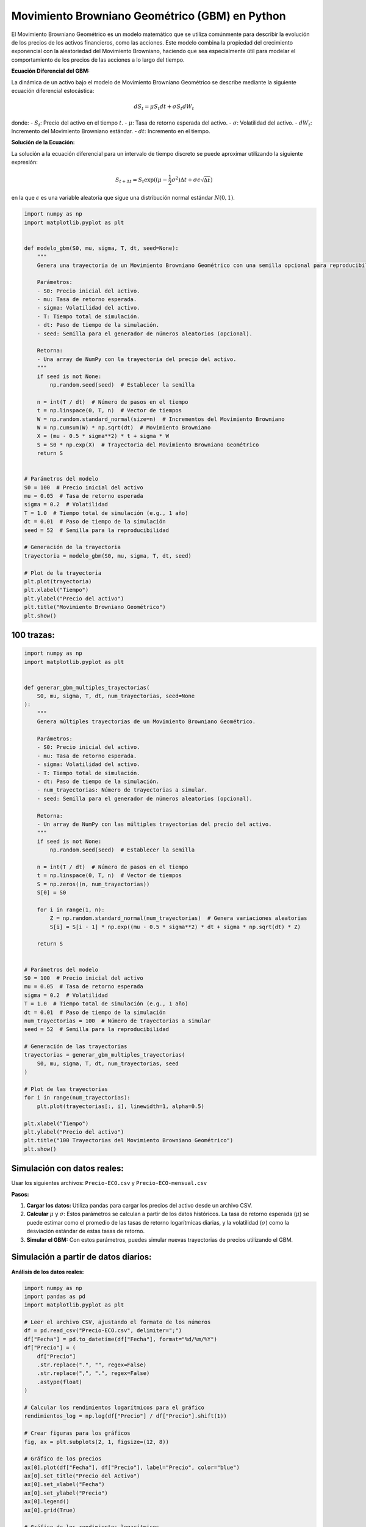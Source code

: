 Movimiento Browniano Geométrico (GBM) en Python
-----------------------------------------------

El Movimiento Browniano Geométrico es un modelo matemático que se
utiliza comúnmente para describir la evolución de los precios de los
activos financieros, como las acciones. Este modelo combina la propiedad
del crecimiento exponencial con la aleatoriedad del Movimiento
Browniano, haciendo que sea especialmente útil para modelar el
comportamiento de los precios de las acciones a lo largo del tiempo.

**Ecuación Diferencial del GBM:**

La dinámica de un activo bajo el modelo de Movimiento Browniano
Geométrico se describe mediante la siguiente ecuación diferencial
estocástica:

.. math::  dS_t = \mu S_t dt + \sigma S_t dW_t 

donde: - :math:`S_t`: Precio del activo en el tiempo :math:`t`. -
:math:`\mu`: Tasa de retorno esperada del activo. - :math:`\sigma`:
Volatilidad del activo. - :math:`dW_t`: Incremento del Movimiento
Browniano estándar. - :math:`dt`: Incremento en el tiempo.

**Solución de la Ecuación:**

La solución a la ecuación diferencial para un intervalo de tiempo
discreto se puede aproximar utilizando la siguiente expresión:

.. math::  S_{t+\Delta t} = S_t \exp((\mu - \frac{1}{2} \sigma^2) \Delta t + \sigma \epsilon \sqrt{\Delta t} ) 

en la que :math:`\epsilon` es una variable aleatoria que sigue una
distribución normal estándar :math:`N(0,1)`.

.. code:: ipython3

    import numpy as np
    import matplotlib.pyplot as plt
    
    
    def modelo_gbm(S0, mu, sigma, T, dt, seed=None):
        """
        Genera una trayectoria de un Movimiento Browniano Geométrico con una semilla opcional para reproducibilidad.
    
        Parámetros:
        - S0: Precio inicial del activo.
        - mu: Tasa de retorno esperada.
        - sigma: Volatilidad del activo.
        - T: Tiempo total de simulación.
        - dt: Paso de tiempo de la simulación.
        - seed: Semilla para el generador de números aleatorios (opcional).
    
        Retorna:
        - Una array de NumPy con la trayectoria del precio del activo.
        """
        if seed is not None:
            np.random.seed(seed)  # Establecer la semilla
    
        n = int(T / dt)  # Número de pasos en el tiempo
        t = np.linspace(0, T, n)  # Vector de tiempos
        W = np.random.standard_normal(size=n)  # Incrementos del Movimiento Browniano
        W = np.cumsum(W) * np.sqrt(dt)  # Movimiento Browniano
        X = (mu - 0.5 * sigma**2) * t + sigma * W
        S = S0 * np.exp(X)  # Trayectoria del Movimiento Browniano Geométrico
        return S
    
    
    # Parámetros del modelo
    S0 = 100  # Precio inicial del activo
    mu = 0.05  # Tasa de retorno esperada
    sigma = 0.2  # Volatilidad
    T = 1.0  # Tiempo total de simulación (e.g., 1 año)
    dt = 0.01  # Paso de tiempo de la simulación
    seed = 52  # Semilla para la reproducibilidad
    
    # Generación de la trayectoria
    trayectoria = modelo_gbm(S0, mu, sigma, T, dt, seed)
    
    # Plot de la trayectoria
    plt.plot(trayectoria)
    plt.xlabel("Tiempo")
    plt.ylabel("Precio del activo")
    plt.title("Movimiento Browniano Geométrico")
    plt.show()



.. image:: output_5_0.png


100 trazas:
~~~~~~~~~~~

.. code:: ipython3

    import numpy as np
    import matplotlib.pyplot as plt
    
    
    def generar_gbm_multiples_trayectorias(
        S0, mu, sigma, T, dt, num_trayectorias, seed=None
    ):
        """
        Genera múltiples trayectorias de un Movimiento Browniano Geométrico.
    
        Parámetros:
        - S0: Precio inicial del activo.
        - mu: Tasa de retorno esperada.
        - sigma: Volatilidad del activo.
        - T: Tiempo total de simulación.
        - dt: Paso de tiempo de la simulación.
        - num_trayectorias: Número de trayectorias a simular.
        - seed: Semilla para el generador de números aleatorios (opcional).
    
        Retorna:
        - Un array de NumPy con las múltiples trayectorias del precio del activo.
        """
        if seed is not None:
            np.random.seed(seed)  # Establecer la semilla
    
        n = int(T / dt)  # Número de pasos en el tiempo
        t = np.linspace(0, T, n)  # Vector de tiempos
        S = np.zeros((n, num_trayectorias))
        S[0] = S0
    
        for i in range(1, n):
            Z = np.random.standard_normal(num_trayectorias)  # Genera variaciones aleatorias
            S[i] = S[i - 1] * np.exp((mu - 0.5 * sigma**2) * dt + sigma * np.sqrt(dt) * Z)
    
        return S
    
    
    # Parámetros del modelo
    S0 = 100  # Precio inicial del activo
    mu = 0.05  # Tasa de retorno esperada
    sigma = 0.2  # Volatilidad
    T = 1.0  # Tiempo total de simulación (e.g., 1 año)
    dt = 0.01  # Paso de tiempo de la simulación
    num_trayectorias = 100  # Número de trayectorias a simular
    seed = 52  # Semilla para la reproducibilidad
    
    # Generación de las trayectorias
    trayectorias = generar_gbm_multiples_trayectorias(
        S0, mu, sigma, T, dt, num_trayectorias, seed
    )
    
    # Plot de las trayectorias
    for i in range(num_trayectorias):
        plt.plot(trayectorias[:, i], linewidth=1, alpha=0.5)
    
    plt.xlabel("Tiempo")
    plt.ylabel("Precio del activo")
    plt.title("100 Trayectorias del Movimiento Browniano Geométrico")
    plt.show()



.. image:: output_7_0.png


Simulación con datos reales:
~~~~~~~~~~~~~~~~~~~~~~~~~~~~

Usar los siguientes archivos: ``Precio-ECO.csv`` y
``Precio-ECO-mensual.csv``

**Pasos:**

1. **Cargar los datos:** Utiliza pandas para cargar los precios del
   activo desde un archivo CSV.

2. **Calcular** :math:`\mu` y :math:`\sigma`: Estos parámetros se
   calculan a partir de los datos históricos. La tasa de retorno
   esperada (:math:`\mu`) se puede estimar como el promedio de las tasas
   de retorno logarítmicas diarias, y la volatilidad (:math:`\sigma`)
   como la desviación estándar de estas tasas de retorno.

3. **Simular el GBM:** Con estos parámetros, puedes simular nuevas
   trayectorias de precios utilizando el GBM.

Simulación a partir de datos diarios:
~~~~~~~~~~~~~~~~~~~~~~~~~~~~~~~~~~~~~

**Análisis de los datos reales:**

.. code:: ipython3

    import numpy as np
    import pandas as pd
    import matplotlib.pyplot as plt
    
    # Leer el archivo CSV, ajustando el formato de los números
    df = pd.read_csv("Precio-ECO.csv", delimiter=";")
    df["Fecha"] = pd.to_datetime(df["Fecha"], format="%d/%m/%Y")
    df["Precio"] = (
        df["Precio"]
        .str.replace(".", "", regex=False)
        .str.replace(",", ".", regex=False)
        .astype(float)
    )
    
    # Calcular los rendimientos logarítmicos para el gráfico
    rendimientos_log = np.log(df["Precio"] / df["Precio"].shift(1))
    
    # Crear figuras para los gráficos
    fig, ax = plt.subplots(2, 1, figsize=(12, 8))
    
    # Gráfico de los precios
    ax[0].plot(df["Fecha"], df["Precio"], label="Precio", color="blue")
    ax[0].set_title("Precio del Activo")
    ax[0].set_xlabel("Fecha")
    ax[0].set_ylabel("Precio")
    ax[0].legend()
    ax[0].grid(True)
    
    # Gráfico de los rendimientos logarítmicos
    ax[1].plot(
        df["Fecha"], rendimientos_log, label="Rendimientos Logarítmicos", color="green"
    )
    ax[1].set_title("Rendimientos Logarítmicos")
    ax[1].set_xlabel("Fecha")
    ax[1].set_ylabel("Rendimiento")
    ax[1].legend()
    ax[1].grid(True)
    
    plt.tight_layout()
    plt.show()



.. image:: output_13_0.png


Simulación de 180 días (``T = 180``) con saltos diarios (``dt = 1``)

.. code:: ipython3

    import numpy as np
    import pandas as pd
    import matplotlib.pyplot as plt
    
    # Cargar los datos desde el archivo CSV, corrigiendo el formato de los números
    df = pd.read_csv("Precio-ECO.csv", delimiter=";")
    df["Fecha"] = pd.to_datetime(df["Fecha"], format="%d/%m/%Y")
    df["Precio"] = (
        df["Precio"]
        .str.replace(".", "", regex=False)
        .str.replace(",", ".", regex=False)
        .astype(float)
    )
    
    
    # Calcular las tasas de retorno logarítmicas y sus parámetros
    precios = df["Precio"].values
    tasas_retorno_log = np.log(precios[1:] / precios[:-1])
    mu = tasas_retorno_log.mean()  # Promedio de la tasa de retorno logarítmica
    sigma = tasas_retorno_log.std()  # Volatilidad
    
    
    # Función para simular múltiples trayectorias usando el modelo GBM
    def simular_gbm(S0, mu, sigma, T, dt, num_trayectorias, seed=None):
        """
        Simula múltiples trayectorias de un Movimiento Browniano Geométrico.
    
        Parámetros:
        - S0: Precio inicial del activo.
        - mu: Tasa de retorno logarítmica media.
        - sigma: Volatilidad del activo.
        - T: Tiempo total de simulación.
        - dt: Paso de tiempo de la simulación.
        - num_trayectorias: Número de trayectorias a simular.
        - seed: Semilla para el generador de números aleatorios (opcional).
    
        Retorna:
        - t: Vector de tiempos de simulación.
        - S: Array con las trayectorias simuladas del precio del activo.
        """
        if seed is not None:
            np.random.seed(seed)  # Establecer la semilla para reproducibilidad
    
        n = int(T / dt)  # Número de pasos en el tiempo
        t = np.linspace(0, T, n)
        S = np.zeros((n, num_trayectorias))
        S[0] = S0
    
        for i in range(1, n):
            Z = np.random.standard_normal(num_trayectorias)  # Genera variaciones aleatorias
            S[i] = S[i - 1] * np.exp((mu - 0.5 * sigma**2) * dt + sigma * np.sqrt(dt) * Z)
    
        return t, S
    
    
    # Parámetros de la simulación
    S0 = df["Precio"].iloc[-1]  # Precio inicial: último precio conocido
    T = 180  # Tiempo total de simulación
    dt = 1  # Paso de tiempo
    num_trayectorias = 100  # Número de trayectorias a simular
    seed = 52  # Semilla para la reproducibilidad
    
    # Simular las trayectorias y visualizar
    t, trayectorias_simuladas = simular_gbm(S0, mu, sigma, T, dt, num_trayectorias, seed)
    plt.figure(figsize=(10, 6))
    for i in range(num_trayectorias):
        plt.plot(t, trayectorias_simuladas[:, i], linewidth=1, alpha=0.5)
    
    plt.xlabel("Tiempo (años)")
    plt.ylabel("Precio del activo")
    plt.title("Simulación GBM para Ecopetrol (saltos diarios por 180 días)")
    plt.grid(True)
    plt.show()



.. image:: output_15_0.png


Simulación de 6 meses (``T = 180``) con saltos mensuales (``dt = 1``)

.. code:: ipython3

    import numpy as np
    import pandas as pd
    import matplotlib.pyplot as plt
    
    # Cargar los datos desde el archivo CSV, corrigiendo el formato de los números
    df = pd.read_csv("Precio-ECO.csv", delimiter=";")
    df["Fecha"] = pd.to_datetime(df["Fecha"], format="%d/%m/%Y")
    df["Precio"] = (
        df["Precio"]
        .str.replace(".", "", regex=False)
        .str.replace(",", ".", regex=False)
        .astype(float)
    )
    
    
    # Calcular las tasas de retorno logarítmicas y sus parámetros
    precios = df["Precio"].values
    tasas_retorno_log = np.log(precios[1:] / precios[:-1])
    mu = tasas_retorno_log.mean()  # Promedio de la tasa de retorno logarítmica
    sigma = tasas_retorno_log.std()  # Volatilidad
    
    
    # Función para simular múltiples trayectorias usando el modelo GBM
    def simular_gbm(S0, mu, sigma, T, dt, num_trayectorias, seed=None):
        """
        Simula múltiples trayectorias de un Movimiento Browniano Geométrico.
    
        Parámetros:
        - S0: Precio inicial del activo.
        - mu: Tasa de retorno logarítmica media.
        - sigma: Volatilidad del activo.
        - T: Tiempo total de simulación.
        - dt: Paso de tiempo de la simulación.
        - num_trayectorias: Número de trayectorias a simular.
        - seed: Semilla para el generador de números aleatorios (opcional).
    
        Retorna:
        - t: Vector de tiempos de simulación.
        - S: Array con las trayectorias simuladas del precio del activo.
        """
        if seed is not None:
            np.random.seed(seed)  # Establecer la semilla para reproducibilidad
    
        n = int(T / dt)  # Número de pasos en el tiempo
        t = np.linspace(0, T, n)
        S = np.zeros((n, num_trayectorias))
        S[0] = S0
    
        for i in range(1, n):
            Z = np.random.standard_normal(num_trayectorias)  # Genera variaciones aleatorias
            S[i] = S[i - 1] * np.exp((mu - 0.5 * sigma**2) * dt + sigma * np.sqrt(dt) * Z)
    
        return t, S
    
    
    # Parámetros de la simulación
    S0 = df["Precio"].iloc[-1]  # Precio inicial: último precio conocido
    T = 180  # Tiempo total de simulación
    dt = 30  # Paso de tiempo
    num_trayectorias = 100  # Número de trayectorias a simular
    seed = 52  # Semilla para la reproducibilidad
    
    # Simular las trayectorias y visualizar
    t, trayectorias_simuladas = simular_gbm(S0, mu, sigma, T, dt, num_trayectorias, seed)
    plt.figure(figsize=(10, 6))
    for i in range(num_trayectorias):
        plt.plot(t, trayectorias_simuladas[:, i], linewidth=1, alpha=0.5)
    
    plt.xlabel("Tiempo (años)")
    plt.ylabel("Precio del activo")
    plt.title("Simulación GBM para Ecopetrol (saltos mensuales por 6 meses)")
    plt.grid(True)
    plt.show()



.. image:: output_17_0.png


Simulación a partir de datos mensuales:
~~~~~~~~~~~~~~~~~~~~~~~~~~~~~~~~~~~~~~~

Simulación de 6 meses (``T = 6``) con saltos mensuales (``dt = 1``)

.. code:: ipython3

    import numpy as np
    import pandas as pd
    import matplotlib.pyplot as plt
    
    # Cargar los datos desde el archivo CSV, corrigiendo el formato de los números
    df = pd.read_csv("Precio-ECO-mensual.csv", delimiter=";")
    df["Fecha"] = pd.to_datetime(df["Fecha"], format="%d/%m/%Y")
    df["Precio"] = (
        df["Precio"]
        .str.replace(".", "", regex=False)
        .str.replace(",", ".", regex=False)
        .astype(float)
    )
    
    
    # Calcular las tasas de retorno logarítmicas y sus parámetros
    precios = df["Precio"].values
    tasas_retorno_log = np.log(precios[1:] / precios[:-1])
    mu = tasas_retorno_log.mean()  # Promedio de la tasa de retorno logarítmica
    sigma = tasas_retorno_log.std()  # Volatilidad
    
    
    # Función para simular múltiples trayectorias usando el modelo GBM
    def simular_gbm(S0, mu, sigma, T, dt, num_trayectorias, seed=None):
        """
        Simula múltiples trayectorias de un Movimiento Browniano Geométrico.
    
        Parámetros:
        - S0: Precio inicial del activo.
        - mu: Tasa de retorno logarítmica media.
        - sigma: Volatilidad del activo.
        - T: Tiempo total de simulación.
        - dt: Paso de tiempo de la simulación.
        - num_trayectorias: Número de trayectorias a simular.
        - seed: Semilla para el generador de números aleatorios (opcional).
    
        Retorna:
        - t: Vector de tiempos de simulación.
        - S: Array con las trayectorias simuladas del precio del activo.
        """
        if seed is not None:
            np.random.seed(seed)  # Establecer la semilla para reproducibilidad
    
        n = int(T / dt)  # Número de pasos en el tiempo
        t = np.linspace(0, T, n)
        S = np.zeros((n, num_trayectorias))
        S[0] = S0
    
        for i in range(1, n):
            Z = np.random.standard_normal(num_trayectorias)  # Genera variaciones aleatorias
            S[i] = S[i - 1] * np.exp((mu - 0.5 * sigma**2) * dt + sigma * np.sqrt(dt) * Z)
    
        return t, S
    
    
    # Parámetros de la simulación
    S0 = df["Precio"].iloc[-1]  # Precio inicial: último precio conocido
    T = 6  # Tiempo total de simulación
    dt = 1  # Paso de tiempo
    num_trayectorias = 100  # Número de trayectorias a simular
    seed = 52  # Semilla para la reproducibilidad
    
    # Simular las trayectorias y visualizar
    t, trayectorias_simuladas = simular_gbm(S0, mu, sigma, T, dt, num_trayectorias, seed)
    plt.figure(figsize=(10, 6))
    for i in range(num_trayectorias):
        plt.plot(t, trayectorias_simuladas[:, i], linewidth=1, alpha=0.5)
    
    plt.xlabel("Tiempo (años)")
    plt.ylabel("Precio del activo")
    plt.title("Simulación GBM para Ecopetrol (saltos mensuales por 6 meses)")
    plt.grid(True)
    plt.show()



.. image:: output_20_0.png


Prueba de la Simulación Monte Carlo:
~~~~~~~~~~~~~~~~~~~~~~~~~~~~~~~~~~~~

.. code:: ipython3

    import numpy as np
    import matplotlib.pyplot as plt
    
    # Parámetros del GBM
    S0 = 100  # Precio inicial
    mu = 0.05  # Tasa de retorno esperada
    sigma = 0.2  # Volatilidad
    T = 1.0  # Tiempo total de simulación (1 año)
    dt = 1 / 252  # Paso de tiempo (suponiendo 252 días de trading al año)
    
    
    def simular_gbm(S0, mu, sigma, T, dt, num_simulaciones):
        n = int(T / dt)  # Número de pasos en el tiempo
        precios_finales = np.zeros(num_simulaciones)
    
        for i in range(num_simulaciones):
            Z = np.random.standard_normal(n)  # Genera variaciones aleatorias
            precios = S0 * np.exp(
                np.cumsum((mu - 0.5 * sigma**2) * dt + sigma * np.sqrt(dt) * Z)
            )
            precios_finales[i] = precios[-1]  # Almacenar el precio final de cada simulación
    
        return precios_finales.mean()  # Devolver el promedio de los precios finales
    
    
    # Realizar simulaciones aumentando gradualmente el número de simulaciones
    num_simulaciones_prueba = [10, 50, 100, 500, 1000, 2000, 5000, 10000, 20000, 50000]
    promedios = []
    
    for num in num_simulaciones_prueba:
        promedio = simular_gbm(S0, mu, sigma, T, dt, num)
        promedios.append(promedio)
    
    # Graficar cómo se estabiliza el promedio de los precios finales
    plt.figure(figsize=(10, 6))
    plt.plot(num_simulaciones_prueba, promedios, marker="o")
    plt.xscale("log")  # Escala logarítmica para el eje X
    plt.xlabel("Número de Simulaciones")
    plt.ylabel("Promedio del Precio Final")
    plt.title("Estabilización del promedio con el aumento de Simulaciones Monte Carlo")
    plt.grid(True)
    plt.show()



.. image:: output_22_0.png

